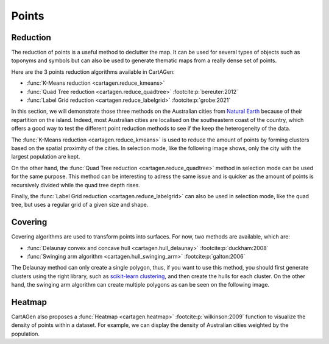 Points
======

Reduction
~~~~~~~~~

The reduction of points is a useful method to declutter the map.
It can be used for several types of objects such as toponyms and symbols
but can also be used to generate thematic maps from a really dense
set of points.

Here are the 3 points reduction algorithms available in CartAGen:

- :func:`K-Means reduction <cartagen.reduce_kmeans>`
- :func:`Quad Tree reduction <cartagen.reduce_quadtree>` :footcite:p:`bereuter:2012`
- :func:`Label Grid reduction <cartagen.reduce_labelgrid>` :footcite:p:`grobe:2021`

In this section, we will demonstrate those three methods on the Australian cities
from `Natural Earth <https://www.naturalearthdata.com/>`_ because of their repartition
on the island. Indeed, most Australian cities are localised on the southeastern coast of the country,
which offers a good way to test the different point reduction methods to see if the keep
the heterogeneity of the data.

.. plot:: code/manual/points_reduction_original.py

    The Australian cities from Natural Earth designed for the 1:10m scale

The :func:`K-Means reduction <cartagen.reduce_kmeans>` is used to
reduce the amount of points by forming clusters based on the spatial
proximity of the cities. In selection mode, like the following image shows,
only the city with the largest population are kept.

.. plot:: code/manual/points_reduction_kmeans.py

    The Australian cities reduced by the K-Means method with a shrink ratio of 0.1
    (10% of the cities are kept) and keeping the city with the largest population for each cluster.

On the other hand, the :func:`Quad Tree reduction <cartagen.reduce_quadtree>` method
in selection mode can be used for the same purpose. This method can be interesting
to adress the same issue and is quicker as the amount of points is recursively
divided while the quad tree depth rises.

.. plot:: code/manual/points_reduction_quadtree.py

    World's cities reduced using the Quad Tree method with a depth of 3
    by selection on the largest population

Finally, the :func:`Label Grid reduction <cartagen.reduce_labelgrid>` can also be used
in selection mode, like the quad tree, but uses a regular grid of a given size and shape.

.. plot:: code/manual/points_reduction_labelgrid.py

    World's cities reduced using the Label Grid method with an hexagonal grid of 500,000x500,000 meters
    by selection on the largest population

Covering
~~~~~~~~

Covering algorithms are used to transform points into surfaces. For now, two methods are
available, which are:

- :func:`Delaunay convex and concave hull <cartagen.hull_delaunay>` :footcite:p:`duckham:2008`
- :func:`Swinging arm algorithm <cartagen.hull_swinging_arm>` :footcite:p:`galton:2006`

The Delaunay method can only create a single polygon, thus, if you want to use
this method, you should first generate clusters using the right library, such as
`scikit-learn clustering, <https://scikit-learn.org/stable/modules/clustering.html>`_
and then create the hulls for each cluster. On the other hand, the swinging arm algorithm
can create multiple polygons as can be seen on the following image.

.. plot:: code/manual/points_covering.py

    Comparison of the two covering methods

Heatmap
~~~~~~~

CartAGen also proposes a :func:`Heatmap <cartagen.heatmap>`
:footcite:p:`wilkinson:2009` function to visualize the density of points within a dataset.
For example, we can display the density of Australian cities weighted by the population.

.. plot:: code/manual/points_heatmap.py

    The density of cities in Australia weighted by the population